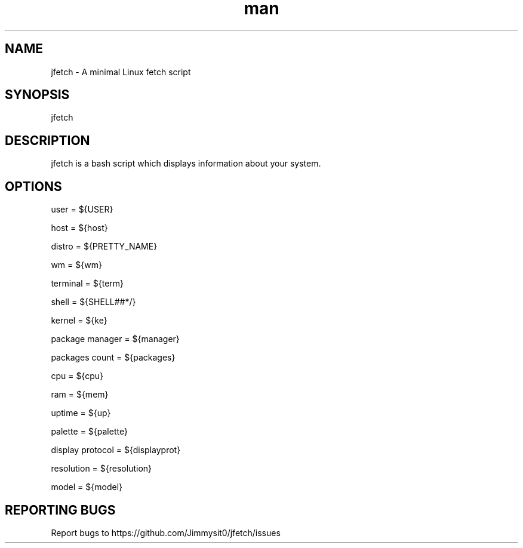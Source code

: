 .\" Manpage for jfetch. 
.TH man 9 "December 2020" "jfetch man page" "User Commands" 
.SH NAME 
jfetch \- A minimal Linux fetch script 
.SH SYNOPSIS 
jfetch 
.SH DESCRIPTION 
jfetch is a bash script which displays information about your system. 
.SH OPTIONS 

user = ${USER}

host = ${host}

distro = ${PRETTY_NAME}

wm = ${wm}

terminal = ${term}

shell = ${SHELL##*/}

kernel = ${ke}

package manager = ${manager}

packages count = ${packages}

cpu = ${cpu}

ram = ${mem}

uptime = ${up}

palette = ${palette}

display protocol = ${displayprot}

resolution = ${resolution}

model = ${model}
.SH "REPORTING BUGS" 
Report bugs to https://github.com/Jimmysit0/jfetch/issues 
